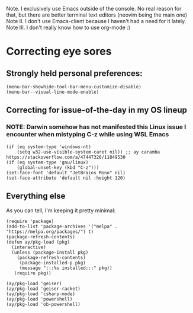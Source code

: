 # Tour of a decently simple init config

Note. I exclusively use Emacs outside of the console. No real reason for that, but there are better terminal text editors (neovim being the main one)
Note II. I don't use Emacs-client because I haven't had a need for it lately.
Note III. I don't really know how to use org-mode :)

* Correcting eye sores

** Strongly held personal preferences:
#+begin_src elisp :tangle config.el
(menu-bar-showhide-tool-bar-menu-customize-disable)
(menu-bar--visual-line-mode-enable) 
#+end_src

** Correcting for issue-of-the-day in my OS lineup
*** NOTE: Darwin somehow has not manifested this Linux issue I encounter when mistyping C-z while using WSL Emacs
#+begin_src elisp :tangle config.el
  (if (eq system-type 'windows-nt)
      (setq w32-use-visible-system-caret nil)) ;; ay caramba https://stackoverflow.com/a/47447326/11849530
  (if (eq system-type 'gnu/linux)
      (global-unset-key (kbd "C-z")))
  (set-face-font 'default "JetBrains Mono" nil)
  (set-face-attribute 'default nil :height 120)
#+end_src

** Everything else

As you can tell, I'm keeping it pretty minimal:
#+begin_src elisp :tangle config.el
  (require 'package)
  (add-to-list 'package-archives '("melpa" . "https://melpa.org/packages/") t)
  (package-refresh-contents)
  (defun ay/pkg-load (pkg)
    (interactive)
    (unless (package-install pkg)
      (package-refresh-contents)
       (package-installed-p pkg)
       (message ":::%s installed:::" pkg))
     (require pkg))

  (ay/pkg-load 'geiser)
  (ay/pkg-load 'geiser-racket)
  (ay/pkg-load 'csharp-mode)
  (ay/pkg-load 'powershell)
  (ay/pkg-load 'ob-powershell)
#+end_src
